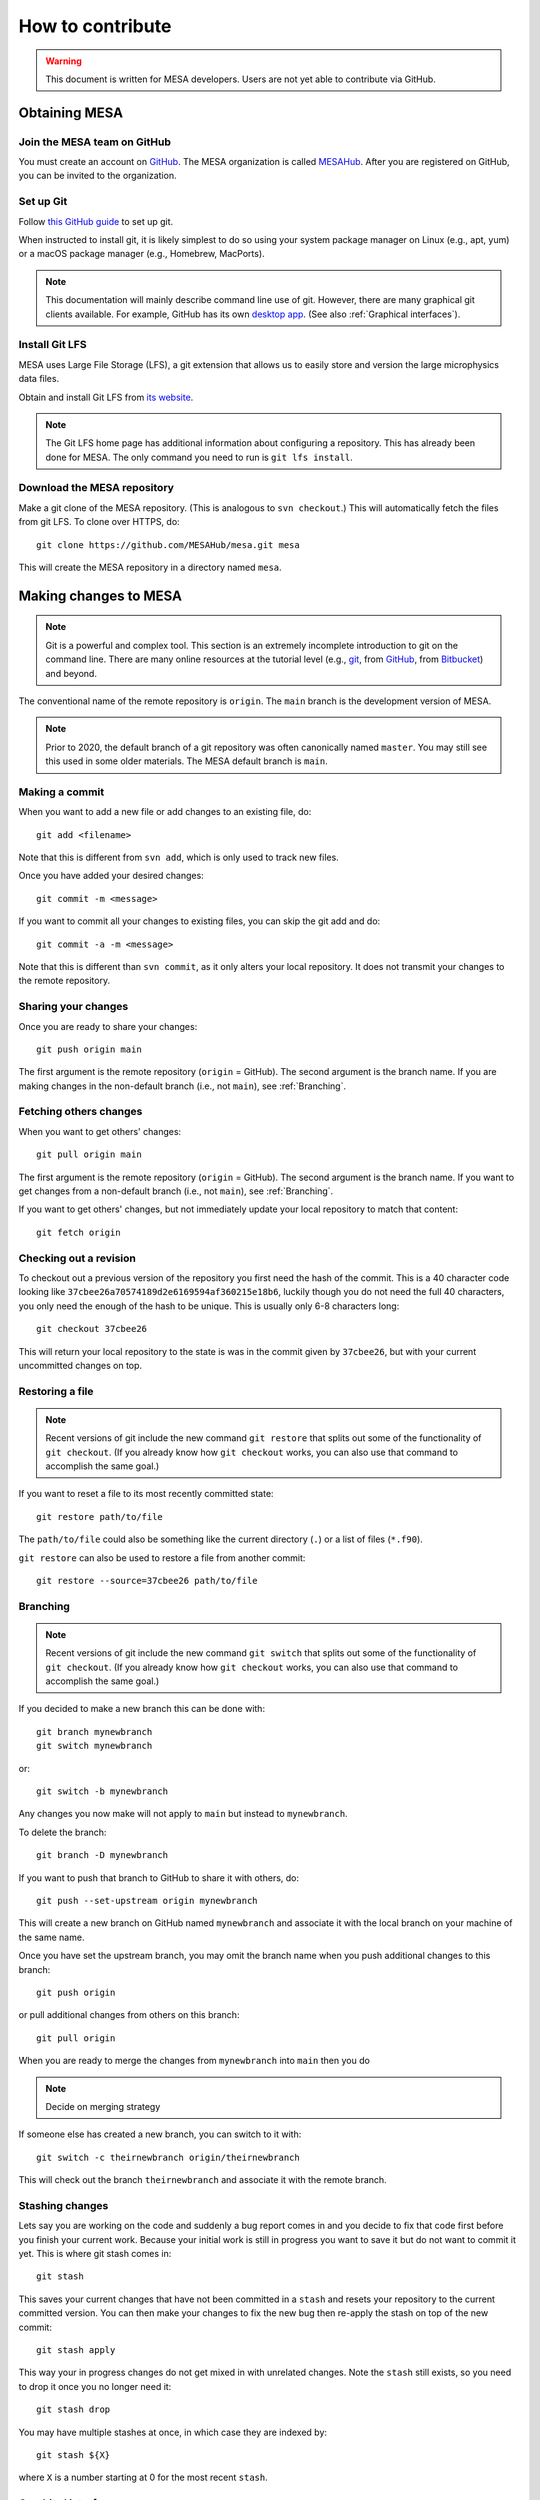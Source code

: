 =================
How to contribute
=================

.. warning::

   This document is written for MESA developers.  Users are not yet
   able to contribute via GitHub.

Obtaining MESA
==============

Join the MESA team on GitHub
----------------------------

You must create an account on `GitHub <https://github.com/>`_.  The
MESA organization is called `MESAHub <https://github.com/MESAHub/>`_.
After you are registered on GitHub, you can be invited to the
organization.


Set up Git
----------

Follow `this GitHub guide <https://help.github.com/en/github/getting-started-with-github/set-up-git>`_ to set up git.

When instructed to install git, it is likely simplest to do so using your system package manager on Linux (e.g., apt, yum) or a macOS package manager (e.g., Homebrew, MacPorts).

.. note::
   This documentation will mainly describe command line use of git.  However, there are many graphical git clients available.  For example, GitHub has its own `desktop app <https://desktop.github.com/>`_.  (See also :ref:`Graphical interfaces`).

   
Install Git LFS
---------------

MESA uses Large File Storage (LFS), a git extension that allows us to
easily store and version the large microphysics data files.

Obtain and install Git LFS from `its website <https://git-lfs.github.com/>`_.  

.. note::

   The Git LFS home page has additional information about configuring a repository.  This has already been done for MESA.  The only command you need to run is ``git lfs install``.

Download the MESA repository
----------------------------

Make a git clone of the MESA repository. (This is analogous to ``svn
checkout``.) This will automatically fetch the files from git LFS.  To
clone over HTTPS, do::

    git clone https://github.com/MESAHub/mesa.git mesa

This will create the MESA repository in a directory named ``mesa``.



Making changes to MESA
======================

.. note::

   Git is a powerful and complex tool.  This section is an extremely
   incomplete introduction to git on the command line.  There are many
   online resources at the tutorial level (e.g., `git
   <https://git-scm.com/docs/gittutorial>`_, from `GitHub
   <https://guides.github.com/introduction/git-handbook/>`_, from
   `Bitbucket <https://www.atlassian.com/git/tutorials>`_) and beyond.

The conventional name of the remote repository is ``origin``.  The
``main`` branch is the development version of MESA.

.. note::

   Prior to 2020, the default branch of a git repository was often
   canonically named ``master``.  You may still see this used in some
   older materials.  The MESA default branch is ``main``.

Making a commit
---------------

When you want to add a new file or add changes to an existing file, do::

  git add <filename>

Note that this is different from ``svn add``, which is only used to
track new files.

Once you have added your desired changes::

  git commit -m <message>

If you want to commit all your changes to existing files, you can skip the git add and do::

  git commit -a -m <message>

Note that this is different than ``svn commit``, as it only alters
your local repository.  It does not transmit your changes to the
remote repository.

Sharing your changes
--------------------

Once you are ready to share your changes::

  git push origin main

The first argument is the remote repository (``origin`` = GitHub).
The second argument is the branch name.  If you are making changes in
the non-default branch (i.e., not ``main``), see :ref:`Branching`.
  
Fetching others changes
-----------------------

When you want to get others' changes::

  git pull origin main

The first argument is the remote repository (``origin`` = GitHub).
The second argument is the branch name.  If you want to get changes
from a non-default branch (i.e., not ``main``), see :ref:`Branching`.

If you want to get others' changes, but not immediately update your
local repository to match that content::

  git fetch origin


Checking out a revision
-----------------------

To checkout out a previous version of the repository you first need the hash of the commit.
This is a 40 character code looking like ``37cbee26a70574189d2e6169594af360215e18b6``, luckily though you do not need the full 40
characters, you only need the enough of the hash to be unique. This is usually only 6-8 characters long::

  git checkout 37cbee26

This will return your local repository to the state is was in the commit given by ``37cbee26``, but with your current uncommitted changes
on top.

  
Restoring a file
----------------

.. note::

  Recent versions of git include the new command ``git restore`` that
  splits out some of the functionality of ``git checkout``.  (If you
  already know how ``git checkout`` works, you can also use that
  command to accomplish the same goal.)

If you want to reset a file to its most recently committed state::

  git restore path/to/file

The ``path/to/file`` could also be something like the current
directory (``.``) or a list of files (``*.f90``).


``git restore`` can also be used to restore a file from another commit::

  git restore --source=37cbee26 path/to/file
  


Branching
---------

.. note::

  Recent versions of git include the new command ``git switch`` that
  splits out some of the functionality of ``git checkout``.  (If you
  already know how ``git checkout`` works, you can also use that
  command to accomplish the same goal.)


If you decided to make a new branch this can be done with::

  git branch mynewbranch
  git switch mynewbranch

or::

  git switch -b mynewbranch

Any changes you now make will not apply to ``main`` but instead to ``mynewbranch``.

To delete the branch::

  git branch -D mynewbranch

If you want to push that branch to GitHub to share it with others, do::

  git push --set-upstream origin mynewbranch

This will create a new branch on GitHub named ``mynewbranch`` and associate it with the local branch on your machine of the same name.  

Once you have set the upstream branch, you may omit the branch name when you push additional changes to this branch::

  git push origin

or pull additional changes from others on this branch::

  git pull origin


When you are ready to merge the changes from ``mynewbranch`` into ``main`` then you do

.. note::
  Decide on merging strategy


If someone else has created a new branch, you can switch to it with::
  
    git switch -c theirnewbranch origin/theirnewbranch

This will check out the branch ``theirnewbranch`` and associate it with the remote branch.


Stashing changes
----------------

Lets say you are working on the code and suddenly a bug report comes in and you decide to fix that code first before you finish your current work.
Because your initial work is still in progress you want to save it but do not want to commit it yet. This is where 
git stash comes in::

  git stash

This saves your current changes that have not been committed in a ``stash`` and resets your repository to the
current committed version. You can then make your changes to fix the new bug then re-apply the stash on top of the new
commit::

  git stash apply

This way your in progress changes do not get mixed in with unrelated changes. Note the ``stash`` still exists, so you need to drop
it once you no longer need it::

  git stash drop

You may have multiple stashes at once, in which case they are indexed by:: 

  git stash ${X}

where ``X`` is a number starting at 0 for the most recent ``stash``.


Graphical interfaces
--------------------

Not everything needs to be done by command line. There are at least two GUI tools that are usually shipped with git,
git gui and gitk. 
::

  git gui

This provides a convenient interface for making commits. You can select which files to commit, which lines of which
files, set the commit message, and make the commit. 
::

  gitk

This provides a convenient interface for viewing the history of the repository you can view the commits, files changed, and commit messages.
::

  gitk --all

By default ``gitk`` only shows the current branch ``--all`` shows all branches.
::

  gitk path/to/file

Will only show the commits that change the file.

